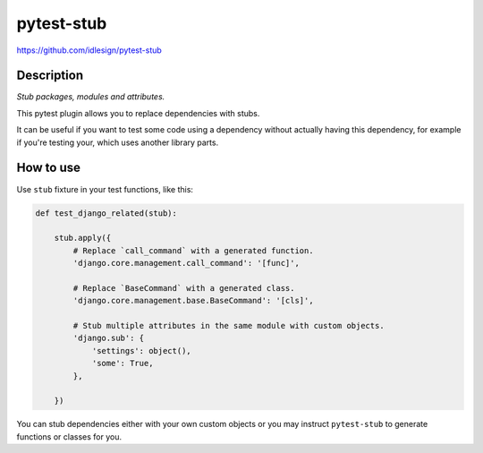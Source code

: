 pytest-stub
===========
https://github.com/idlesign/pytest-stub

|release| |lic| |ci| |coverage| |health|

.. |release| image:: https://img.shields.io/pypi/v/pytest-stub.svg
    :target: https://pypi.python.org/pypi/pytest-stub

.. |lic| image:: https://img.shields.io/pypi/l/pytest-stub.svg
    :target: https://pypi.python.org/pypi/pytest-stub

.. |ci| image:: https://img.shields.io/travis/idlesign/pytest-stub/master.svg
    :target: https://travis-ci.org/idlesign/pytest-stub

.. |coverage| image:: https://img.shields.io/coveralls/idlesign/pytest-stub/master.svg
    :target: https://coveralls.io/r/idlesign/pytest-stub

.. |health| image:: https://landscape.io/github/idlesign/pytest-stub/master/landscape.svg?style=flat
    :target: https://landscape.io/github/idlesign/pytest-stub/master



Description
-----------

*Stub packages, modules and attributes.*

This pytest plugin allows you to replace dependencies with stubs.

It can be useful if you want to test some code using a dependency without actually having this dependency,
for example if you're testing your, which uses another library parts.


How to use
----------

Use ``stub`` fixture in your test functions, like this:

.. code-block:: python

    def test_django_related(stub):

        stub.apply({
            # Replace `call_command` with a generated function.
            'django.core.management.call_command': '[func]',

            # Replace `BaseCommand` with a generated class.
            'django.core.management.base.BaseCommand': '[cls]',

            # Stub multiple attributes in the same module with custom objects.
            'django.sub': {
                'settings': object(),
                'some': True,
            },

        })


You can stub dependencies either with your own custom objects or you may instruct ``pytest-stub``
to generate functions or classes for you.
